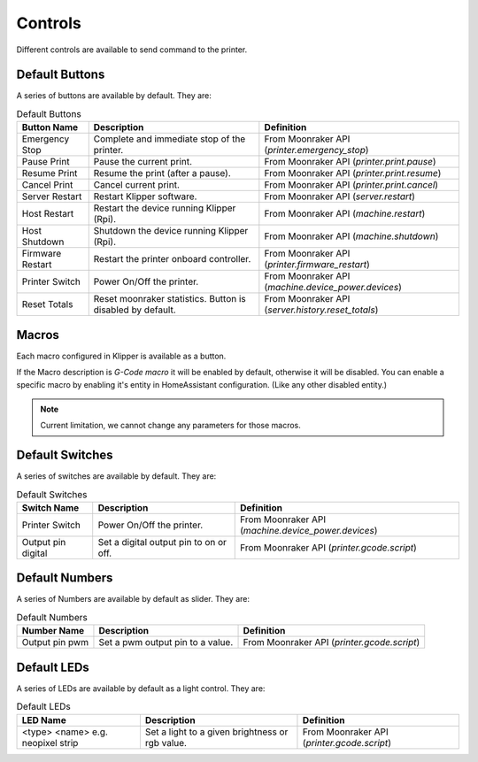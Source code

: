 Controls
=================================

Different controls are available to send command to the printer.

Default Buttons
---------------------------------

A series of buttons are available by default. They are:

.. list-table:: Default Buttons
  :header-rows: 1

  * - Button Name
    - Description
    - Definition
  * - Emergency Stop
    - Complete and immediate stop of the printer.
    - From Moonraker API (*printer.emergency_stop*)
  * - Pause Print
    - Pause the current print.
    - From Moonraker API (*printer.print.pause*)
  * - Resume Print
    - Resume the print (after a pause).
    - From Moonraker API (*printer.print.resume*)
  * - Cancel Print
    - Cancel current print.
    - From Moonraker API (*printer.print.cancel*)
  * - Server Restart
    - Restart Klipper software.
    - From Moonraker API (*server.restart*)
  * - Host Restart
    - Restart the device running Klipper (Rpi).
    - From Moonraker API (*machine.restart*)
  * - Host Shutdown
    - Shutdown the device running Klipper (Rpi).
    - From Moonraker API (*machine.shutdown*)
  * - Firmware Restart
    - Restart the printer onboard controller.
    - From Moonraker API (*printer.firmware_restart*)
  * - Printer Switch
    - Power On/Off the printer.
    - From Moonraker API (*machine.device_power.devices*)
  * - Reset Totals
    - Reset moonraker statistics. Button is disabled by default.
    - From Moonraker API (*server.history.reset_totals*)

Macros
---------------------------------

Each macro configured in Klipper is available as a button.

If the Macro description is `G-Code macro` it will be enabled by default, otherwise it will be disabled.
You can enable a specific macro by enabling it's entity in HomeAssistant configuration. (Like any other disabled entity.)

.. note::

   Current limitation, we cannot change any parameters for those macros.


Default Switches
---------------------------------

A series of switches are available by default. They are:

.. list-table:: Default Switches
  :header-rows: 1

  * - Switch Name
    - Description
    - Definition
  * - Printer Switch
    - Power On/Off the printer.
    - From Moonraker API (*machine.device_power.devices*)
  * - Output pin digital
    - Set a digital output pin to on or off.
    - From Moonraker API (*printer.gcode.script*)

Default Numbers
---------------------------------

A series of Numbers are available by default as slider. They are:

.. list-table:: Default Numbers
  :header-rows: 1

  * - Number Name
    - Description
    - Definition
  * - Output pin pwm
    - Set a pwm output pin to a value.
    - From Moonraker API (*printer.gcode.script*)

Default LEDs
---------------------------------

A series of LEDs are available by default as a light control. They are:

.. list-table:: Default LEDs
  :header-rows: 1

  * - LED Name
    - Description
    - Definition
  * - <type> <name> e.g. neopixel strip
    - Set a light to a given brightness or rgb value.
    - From Moonraker API (*printer.gcode.script*)